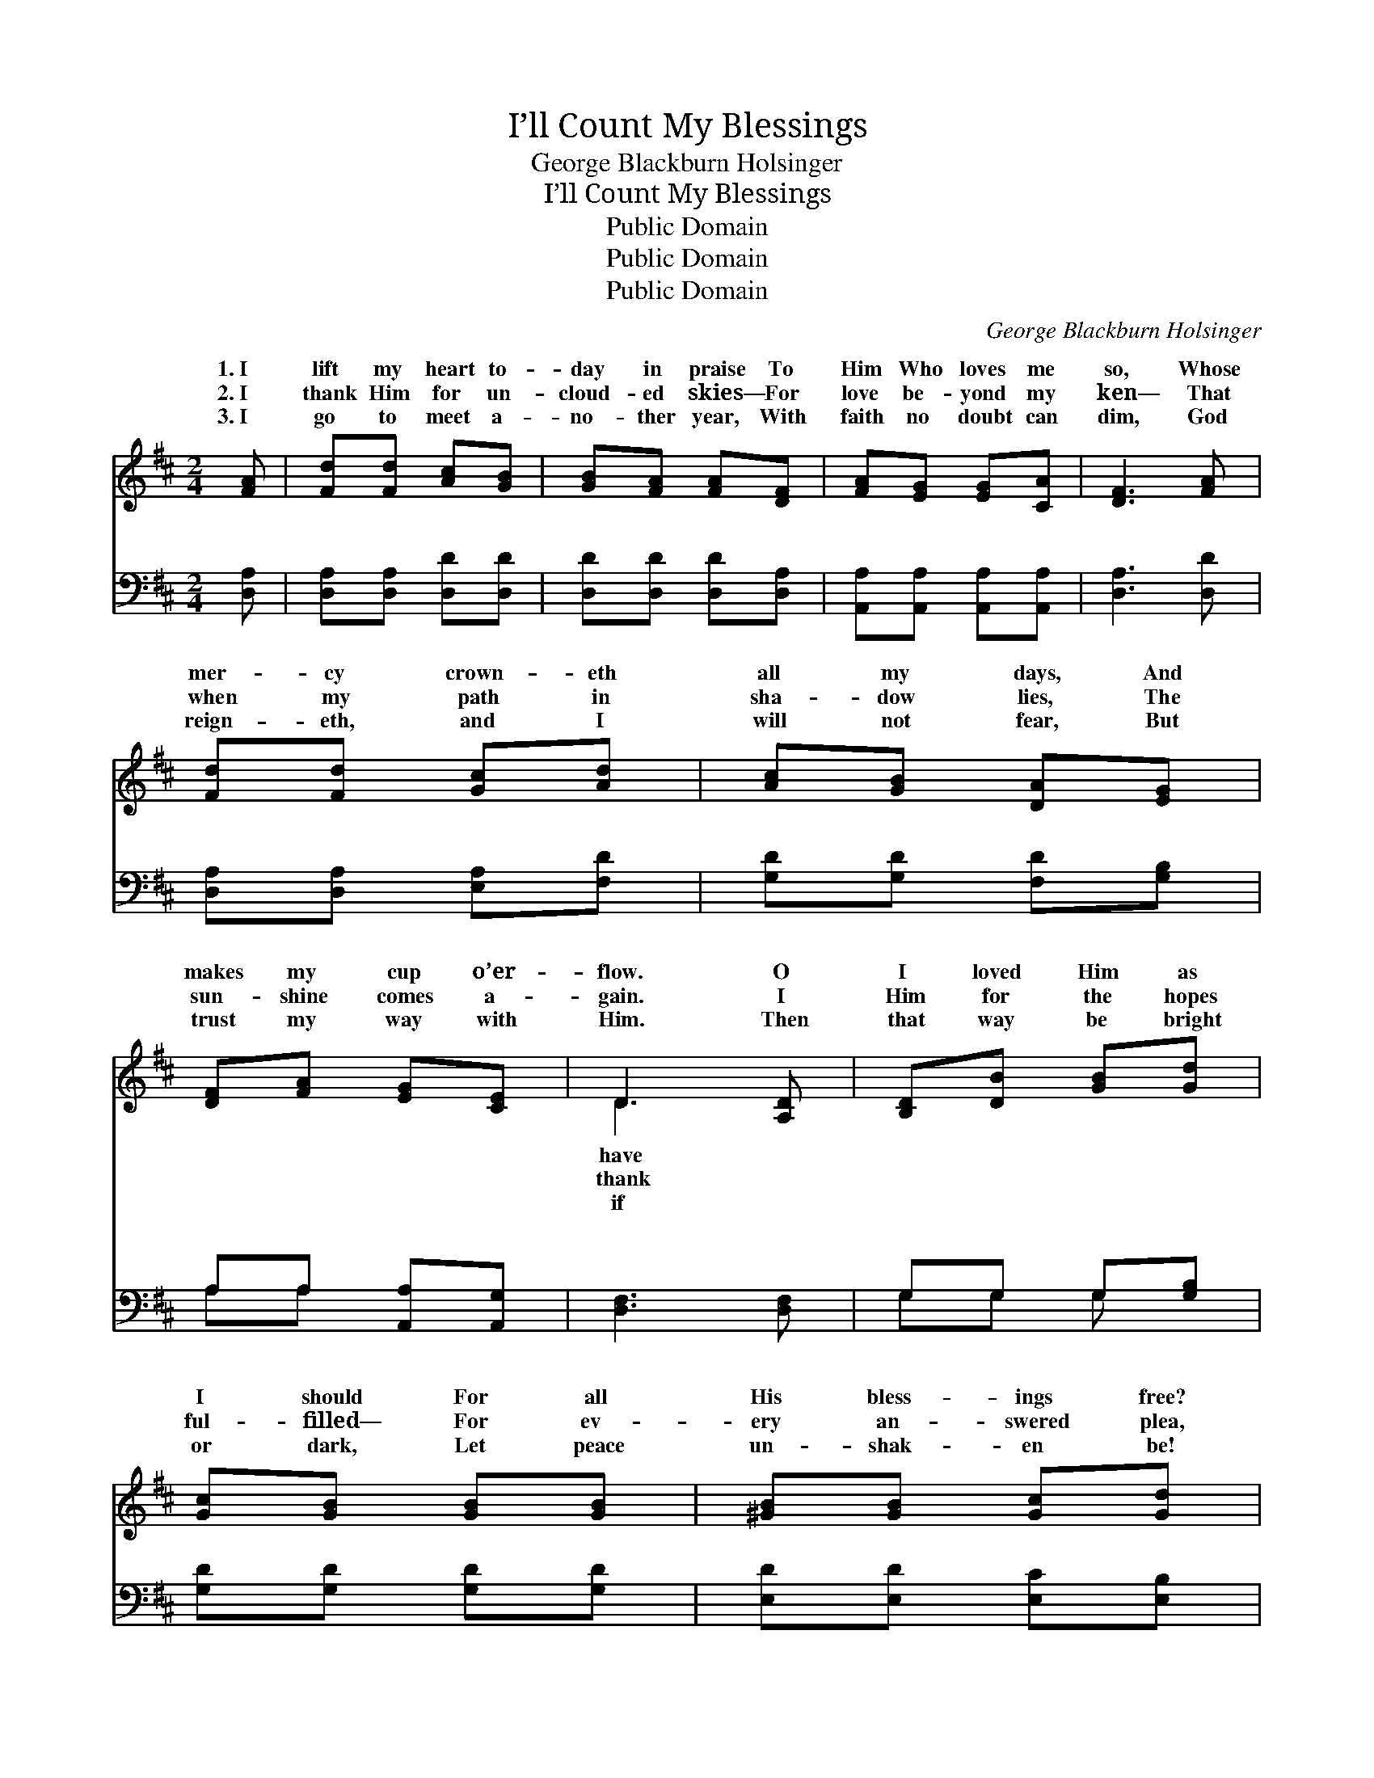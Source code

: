 X:1
T:I’ll Count My Blessings
T:George Blackburn Holsinger
T:I’ll Count My Blessings
T:Public Domain
T:Public Domain
T:Public Domain
C:George Blackburn Holsinger
Z:Public Domain
%%score ( 1 2 ) ( 3 4 )
L:1/8
M:2/4
K:D
V:1 treble 
V:2 treble 
V:3 bass 
V:4 bass 
V:1
 [FA] | [Fd][Fd] [Ac][GB] | [GB][FA] [FA][DF] | [FA][EG] [EG][CA] | [DF]3 [FA] | %5
w: 1.~I|lift my heart to-|day in praise To|Him Who loves me|so, Whose|
w: 2.~I|thank Him for un-|cloud- ed skies— For|love be- yond my|ken— That|
w: 3.~I|go to meet a-|no- ther year, With|faith no doubt can|dim, God|
 [Fd][Fd] [Gc][Ad] | [Ac][GB] [DA][EG] | [DF][FA] [EG][CE] | D3 [A,D] | [B,D][DB] [GB][Gd] | %10
w: mer- cy crown- eth|all my days, And|makes my cup o’er-|flow. O|I loved Him as|
w: when my path in|sha- dow lies, The|sun- shine comes a-|gain. I|Him for the hopes|
w: reign- eth, and I|will not fear, But|trust my way with|Him. Then|that way be bright|
 [Gc][GB] [GB][GB] | [^GB][GB] [Gc][Gd] | [Ac]3 [GA] | [Fd][Fd] [Gc][Ad] | [Ac][GB] [DA][EG] | %15
w: I should For all|His bless- ings free?|Praise God|Who giv- eth naught|but good, For He|
w: ful- filled— For ev-|ery an- swered plea,|That though|life was not all|I willed, My God|
w: or dark, Let peace|un- shak- en be!|And let|me, like the soar-|ing lark, Sing “God|
 [DF][FA] [EG][CE] | D3 ||"^Refrain" [FA] | [Fd]3 [Fd] | [Ac]2 [GB]2 | [Ec][Ec] [EG][GB] | %21
w: is good to me!|I’ll|my|bless- ings—|Count them|o’er and o’er— I’ll|
w: is good to me!||||||
w: is good to me!”||||||
 [FA]3 [DF] | [CG][CG] [DA][FA] | [GB][GB] [Ec][Fc] | [Fd]2 [^Gd]2 | [Ac]3 [GA] | [Fd]3 [Fd] | %27
w: tell my|Fa- ther’s good- ness—|I will love Him|more, I’ll|count my|bless- ings,|
w: ||||||
w: ||||||
 [Ac]2 [GB]2 | [Ec][Ec] [EG][GB] | [FA]3 [FA] | [Fd][Fd] [Gc][Ad] | [Ac][GB] [DA][EG] | %32
w: boun- ti-|ful and free— Yet|I can|nev- er count them|all— So good is|
w: |||||
w: |||||
 [DF][FA] [EG][CE] | D3 |] %34
w: God to me! *||
w: ||
w: ||
V:2
 x | x4 | x4 | x4 | x4 | x4 | x4 | x4 | D3 x | x4 | x4 | x4 | x4 | x4 | x4 | x4 | D3 || x | x4 | %19
w: ||||||||have||||||||count|||
w: ||||||||thank|||||||||||
w: ||||||||if|||||||||||
 x4 | x4 | x4 | x4 | x4 | x4 | x4 | x4 | x4 | x4 | x4 | x4 | x4 | x4 | D3 |] %34
w: |||||||||||||||
w: |||||||||||||||
w: |||||||||||||||
V:3
 [D,A,] | [D,A,][D,A,] [D,D][D,D] | [D,D][D,D] [D,D][D,A,] | [A,,A,][A,,A,] [A,,A,][A,,A,] | %4
w: ~|~ ~ ~ ~|~ ~ ~ ~|~ ~ ~ ~|
 [D,A,]3 [D,D] | [D,A,][D,A,] [E,A,][F,D] | [G,D][G,D] [F,D][G,B,] | A,A, [A,,A,][A,,G,] | %8
w: ~ ~|~ ~ ~ ~|~ ~ ~ ~|~ ~ ~ ~|
 [D,F,]3 [D,F,] | G,G, G,[G,B,] | [G,D][G,D] [G,D][G,D] | [E,D][E,D] [E,C][E,B,] | A,3 [A,C] | %13
w: ~ ~|~ ~ ~ ~|~ ~ ~ ~|~ ~ ~ ~|~ ~|
 [D,D][D,A,] [E,A,][F,D] | [G,D][E,D] [F,D][G,B,] | A,A, [A,,A,][A,,G,] | [D,F,]3 || [D,A,] | %18
w: ~ ~ ~ ~|~ ~ ~ I’ll|count my ma- ny|I|will|
 [D,A,][D,A,] [D,A,][D,D] | [G,D][G,D] [G,D][G,D] | A,2 [A,,C]2 | [D,D][D,D] [D,D][D,A,] | %22
w: count them o’er and|o’er— ~ ~ ~|~ ~|~ ~ ~ love|
 [E,A,][E,A,] [F,A,][D,D] | [G,D][G,D] A,[F,^A,] | B,B, [E,B,][E,E] | [A,E]3 [A,C] | %26
w: Him more and more|I’ll count my ma-|bless- ings, O how|ful and|
 [D,D][D,A,] [D,A,][D,D] | [G,D][G,D] [G,D][G,D] | A,2 [A,,C]2 | [D,D][D,D] [D,D][D,D] | %30
w: free— * * *||||
 [D,D][D,A,] [E,A,][F,D] | [G,D][G,D] [G,D][G,B,] | A,A, [A,,A,][A,,G,] | [D,F,]3 |] %34
w: ||||
V:4
 x | x4 | x4 | x4 | x4 | x4 | x4 | A,A, x2 | x4 | G,G, G, x | x4 | x4 | A,3 x | x4 | x4 | A,A, x2 | %16
w: |||||||~ ~||~ ~ ~|||~|||bless- ings—|
 x3 || x | x4 | x4 | A,2 x2 | x4 | x4 | x2 ^A, x | B,B, x2 | x4 | x4 | x4 | A,2 x2 | x4 | x4 | x4 | %32
w: ||||~|||ny|boun- ti-||||||||
 A,A, x2 | x3 |] %34
w: ||


